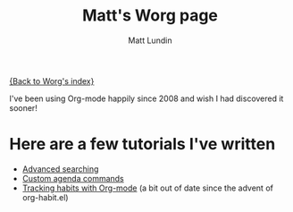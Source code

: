 #+OPTIONS:    H:3 num:nil toc:t \n:nil @:t ::t |:t ^:t -:t f:t *:t TeX:t LaTeX:t skip:nil d:(HIDE) tags:not-in-toc
#+STARTUP:    align fold nodlcheck hidestars oddeven lognotestate
#+SEQ_TODO:   TODO(t) INPROGRESS(i) WAITING(w@) | DONE(d) CANCELED(c@)
#+TAGS:       Write(w) Update(u) Fix(f) Check(c)
#+TITLE:      Matt's Worg page
#+AUTHOR:     Matt Lundin
#+EMAIL:      mdl AT imapmail DOT org
#+LANGUAGE:   en
#+PRIORITIES: A C B
#+CATEGORY:   worg

[[file:../index.org][{Back to Worg's index}]]

I've been using Org-mode happily since 2008 and wish I had discovered
it sooner! 

* Here are a few tutorials I've written

 - [[file:~/Worg/org-tutorials/advanced-searching.org][Advanced searching]]
 - [[file:~/Worg/org-tutorials/org-custom-agenda-commands.org][Custom agenda commands]]
 - [[file:~/Worg/org-tutorials/tracking-habits.org][Tracking habits with Org-mode]] (a bit out of date since the advent
   of org-habit.el)
